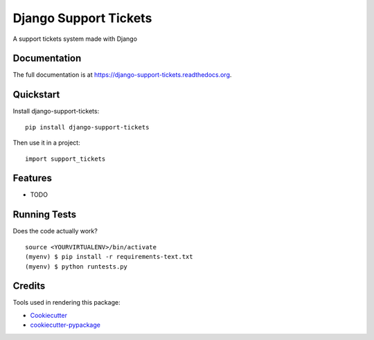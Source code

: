 =============================
Django Support Tickets
=============================

.. image:: https://badge.fury.io/py/django-support-tickets.png
    :target: https://badge.fury.io/py/django-support-tickets

.. image:: https://travis-ci.org/bazzite/django-support-tickets.png?branch=master
    :target: https://travis-ci.org/bazzite/django-support-tickets

A support tickets system made with Django

Documentation
-------------

The full documentation is at https://django-support-tickets.readthedocs.org.

Quickstart
----------

Install django-support-tickets::

    pip install django-support-tickets

Then use it in a project::

    import support_tickets

Features
--------

* TODO

Running Tests
--------------

Does the code actually work?

::

    source <YOURVIRTUALENV>/bin/activate
    (myenv) $ pip install -r requirements-text.txt
    (myenv) $ python runtests.py

Credits
---------

Tools used in rendering this package:

*  Cookiecutter_
*  `cookiecutter-pypackage`_

.. _Cookiecutter: https://github.com/audreyr/cookiecutter
.. _`cookiecutter-pypackage`: https://github.com/pydanny/cookiecutter-djangopackage

